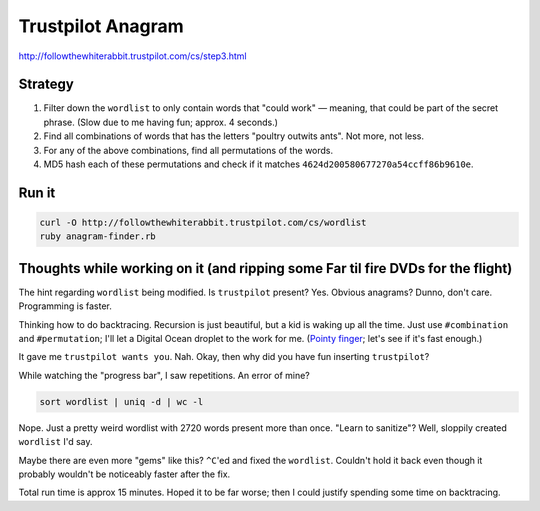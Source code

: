 Trustpilot Anagram
==================

http://followthewhiterabbit.trustpilot.com/cs/step3.html


Strategy
--------

1. Filter down the ``wordlist`` to only contain words that "could work" —
   meaning, that could be part of the secret phrase. (Slow due to me having fun;
   approx. 4 seconds.)

2. Find all combinations of words that has the letters "poultry outwits ants".
   Not more, not less.

3. For any of the above combinations, find all permutations of the words.

4. MD5 hash each of these permutations and check if it matches
   ``4624d200580677270a54ccff86b9610e``.


Run it
------

.. code-block:: sh

    curl -O http://followthewhiterabbit.trustpilot.com/cs/wordlist
    ruby anagram-finder.rb


Thoughts while working on it (and ripping some Far til fire DVDs for the flight)
--------------------------------------------------------------------------------

The hint regarding ``wordlist`` being modified. Is ``trustpilot`` present? Yes.
Obvious anagrams? Dunno, don't care. Programming is faster.

Thinking how to do backtracing. Recursion is just beautiful, but a kid is
waking up all the time. Just use ``#combination`` and ``#permutation``; I'll let
a Digital Ocean droplet to the work for me. (`Pointy finger`_; let's see if it's
fast enough.)

.. _`Pointy finger`: http://blog.codinghorror.com/hardware-is-cheap-programmers-are-expensive/

It gave me ``trustpilot wants you``. Nah. Okay, then why did you have fun
inserting ``trustpilot``?

While watching the "progress bar", I saw repetitions. An error of mine?

.. code-block:: sh

    sort wordlist | uniq -d | wc -l

Nope. Just a pretty weird wordlist with 2720 words present more than once.
"Learn to sanitize"? Well, sloppily created ``wordlist`` I'd say.

Maybe there are even more "gems" like this? ``^C``'ed and fixed the
``wordlist``.  Couldn't hold it back even though it probably wouldn't be
noticeably faster after the fix.


Total run time is approx 15 minutes. Hoped it to be far worse; then I could
justify spending some time on backtracing.
